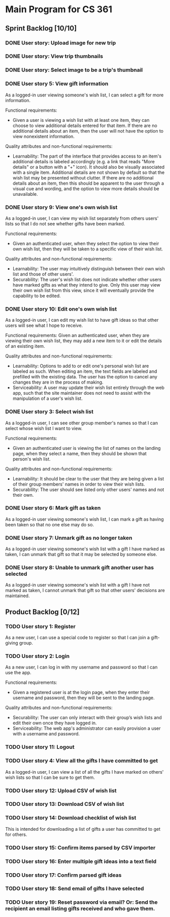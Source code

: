 * Main Program for CS 361
** Sprint Backlog [10/10]
*** DONE User story: Upload image for new trip
*** DONE User story: View trip thumbnails
*** DONE User story: Select image to be a trip's thumbnail
*** DONE User story 5: View gift information
As a logged-in user viewing someone's wish list, I can select a gift for more information.

Functional requirements:
- Given a user is viewing a wish list with at least one item, they can choose to view additional details entered for that item. If there are no additional details about an item, then the user will not have the option to view nonexistent information.

Quality attributes and non-functional requirements:
- Learnability: The part of the interface that provides access to an item's additional details is labeled accordingly (e.g. a link that reads "More details" or a button with a "+" icon). It should also be visually associated with a single item. Additional details are not shown by default so that the wish list may be presented without clutter. If there are no additional details about an item, then this should be apparent to the user through a visual cue and wording, and the option to view more details should be unavailable.
*** DONE User story 9: View one's own wish list
As a logged-in user, I can view my wish list separately from others users' lists so that I do not see whether gifts have been marked.

Functional requirements:
- Given an authenticated user, when they select the option to view their own wish list, then they will be taken to a specific view of their wish list.

Quality attributes and non-functional requirements:
- Learnability: The user may intuitively distinguish between their own wish list and those of other users'.
- Securability: The user's wish list does not indicate whether other users have marked gifts as what they intend to give. Only this user may view their own wish list from this view, since it will eventually provide the capability to be edited.
*** DONE User story 10: Edit one's own wish list
As a logged-in user, I can edit my wish list to have gift ideas so that other users will see what I hope to receive.

Functional requirements:
Given an authenticated user, when they are viewing their own wish list, they may add a new item to it or edit the details of an existing item.

Quality attributes and non-functional requirements:
- Learnability: Options to add to or edit one's personal wish list are labeled as such. When editing an item, the text fields are labeled and prefilled with the existing data. The user has the option to cancel any changes they are in the process of making.
- Serviceability: A user may update their wish list entirely through the web app, such that the site maintainer does not need to assist with the manipulation of a user's wish list.
*** DONE User story 3: Select wish list
As a logged-in user, I can see other group member's names so that I can select whose wish list I want to view.

Functional requirements:
- Given an authenticated user is viewing the list of names on the landing page, when they select a name, then they should be shown that person's wish list.

Quality attributes and non-functional requirements:
- Learnability: It should be clear to the user that they are being given a list of their group members' names in order to view their wish lists.
- Securability: The user should see listed only other users' names and not their own.
*** DONE User story 6: Mark gift as taken
As a logged-in user viewing someone's wish list, I can mark a gift as having been taken so that no one else may do so.
*** DONE User story 7: Unmark gift as no longer taken
As a logged-in user viewing someone's wish list with a gift I have marked as taken, I can unmark that gift so that it may be selected by someone else.
*** DONE User story 8: Unable to unmark gift another user has selected
As a logged-in user viewing someone's wish list with a gift I have not marked as taken, I cannot unmark that gift so that other users' decisions are maintained.
** Product Backlog [0/12]
*** TODO User story 1: Register
As a new user, I can use a special code to register so that I can join a gift-giving group.
*** TODO User story 2: Login
As a new user, I can log in with my username and password so that I can use the app.

Functional requirements:
- Given a registered user is at the login page, when they enter their username and password, then they will be sent to the landing page.

Quality attributes and non-functional requirements:
- Securability: The user can only interact with their group’s wish lists and edit their own once they have logged in.
- Serviceability: The web app's administrator can easily provision a user with a username and password.
*** TODO User story 11: Logout
*** TODO User story 4: View all the gifts I have committed to get
As a logged-in user, I can view a list of all the gifts I have marked on others' wish lists so that I can be sure to get them.
*** TODO User story 12: Upload CSV of wish list
*** TODO User story 13: Download CSV of wish list
*** TODO User story 14: Download checklist of wish list
This is intended for downloading a list of gifts a user has committed to get for others.
*** TODO User story 15: Confirm items parsed by CSV importer
*** TODO User story 16: Enter multiple gift ideas into a text field
*** TODO User story 17: Confirm parsed gift ideas
*** TODO User story 18: Send email of gifts I have selected
*** TODO User story 19: Reset password via email? Or: Send the recipient an email listing gifts received and who gave them.
